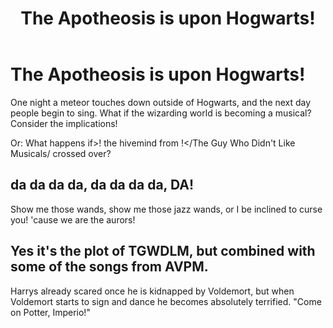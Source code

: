 #+TITLE: The Apotheosis is upon Hogwarts!

* The Apotheosis is upon Hogwarts!
:PROPERTIES:
:Author: orudein
:Score: 2
:DateUnix: 1602572695.0
:DateShort: 2020-Oct-13
:FlairText: Prompt
:END:
One night a meteor touches down outside of Hogwarts, and the next day people begin to sing. What if the wizarding world is becoming a musical? Consider the implications!

Or: What happens if>! the hivemind from !</The Guy Who Didn't Like Musicals/ crossed over?


** da da da da, da da da da, DA!

Show me those wands, show me those jazz wands, or I be inclined to curse you! 'cause we are the aurors!
:PROPERTIES:
:Author: planear
:Score: 2
:DateUnix: 1602623171.0
:DateShort: 2020-Oct-14
:END:


** Yes it's the plot of TGWDLM, but combined with some of the songs from AVPM.

Harrys already scared once he is kidnapped by Voldemort, but when Voldemort starts to sign and dance he becomes absolutely terrified. "Come on Potter, Imperio!"
:PROPERTIES:
:Author: First-NameLast-Name
:Score: 1
:DateUnix: 1602634915.0
:DateShort: 2020-Oct-14
:END:
